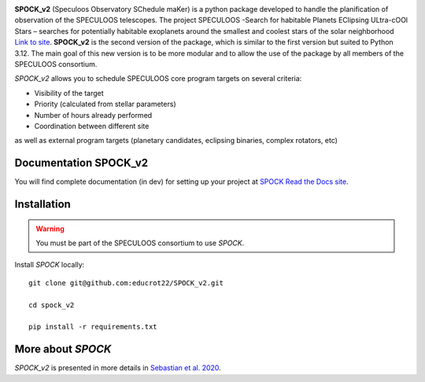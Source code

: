 .. image:: https://img.shields.io/badge/docs-dev-green.svg
    :target: https://educrot22.github.io/SPOCK_v2/index.html

.. image:: ./assets/images/spock_v2_logo.png
   :width: 600

**SPOCK_v2** (Speculoos Observatory SChedule maKer) is a python package developed to handle the
planification of observation of the SPECULOOS telescopes. The project SPECULOOS -Search for habitable Planets EClipsing ULtra-cOOl Stars –
searches for potentially habitable exoplanets around the smallest and coolest stars
of the solar neighborhood `Link to site <https://www.speculoos.uliege.be/cms/c_4259452/fr/speculoos>`_. **SPOCK_v2** is the second version of the package, which is similar to the first version but suited to Python 3.12. The main goal of this new version is to be more modular and to allow the use of the package by all members of the SPECULOOS consortium.

*SPOCK_v2* allows you to schedule SPECULOOS core program targets on several criteria:

*  Visibility of the target

*  Priority (calculated from stellar parameters)

*  Number of hours already performed

*  Coordination between different site

as well as external program targets (planetary candidates, eclipsing binaries, complex rotators, etc)

Documentation SPOCK_v2
---------------------

You will find complete documentation (in dev) for setting up your project at `SPOCK Read
the Docs site <https://educrot22.github.io/SPOCK_v2/index.html>`_.


Installation
---------------------

.. _installation:


.. warning::
    You must be part of the SPECULOOS consortium to use *SPOCK*.


Install *SPOCK* locally::

    git clone git@github.com:educrot22/SPOCK_v2.git

    cd spock_v2

    pip install -r requirements.txt



More about *SPOCK*
---------------------

*SPOCK_v2* is presented in more details in `Sebastian et al. 2020 <http://arxiv.org/abs/2011.02069>`_.
